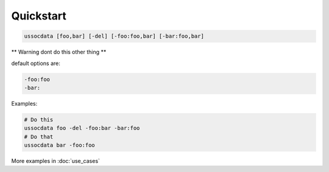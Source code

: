 ==========
Quickstart
==========

.. code-block:: bash

    ussocdata [foo,bar] [-del] [-foo:foo,bar] [-bar:foo,bar]

** Warning dont do this other thing **

default options are:

.. code-block:: bash

    -foo:foo
    -bar:

Examples:

.. code-block:: bash

    # Do this
    ussocdata foo -del -foo:bar -bar:foo
    # Do that
    ussocdata bar -foo:foo

More examples in :doc:`use_cases`
